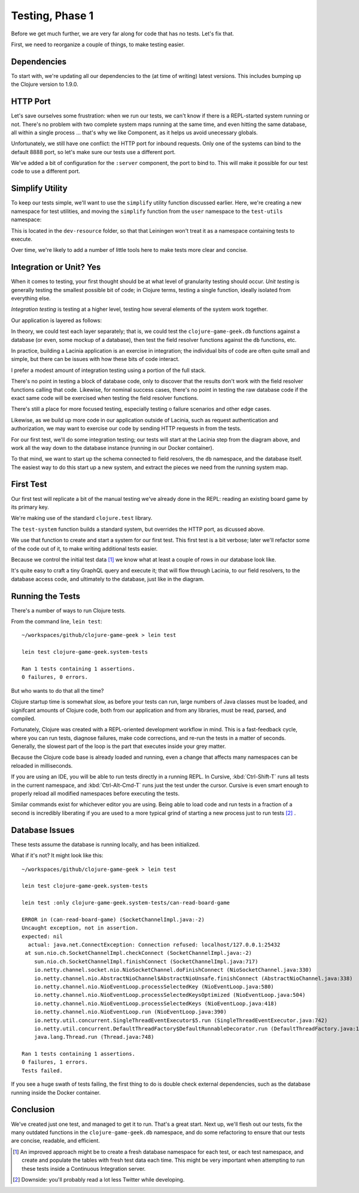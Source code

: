 Testing, Phase 1
================

Before we get much further, we are very far along for code that has no tests.  Let's fix that.

First, we need to reorganize a couple of things, to make testing easier.

Dependencies
------------


.. ex:: 593e5e55aa57aa4bd2d30eb8dd0ebf8e810cd197 project.clj
   :emphasize-lines: 6-12

To start with, we're updating all our dependencies to the (at time of writing) latest versions.
This includes bumping up the Clojure version to 1.9.0.

HTTP Port
---------

Let's save ourselves some frustration: when we run our tests, we can't know if there
is a REPL-started system running or not.
There's no problem with two complete system maps running at the same time, and even
hitting the same database, all within a single process
... that's why we like Component, as it helps us avoid unecessary globals.

Unfortunately, we still have one conflict: the HTTP port for inbound requests.
Only one of the systems can bind to the default 8888 port, so let's make sure our tests use
a different port.

.. ex:: 7783822f9b2606d95b5db79391e60a444fd05dac src/clojure_game_geek/server.clj
   :emphasize-lines: 6,12-13,23

We've added a bit of configuration for the ``:server`` component, the port to bind to.
This will make it possible for our test code to use a different port.

Simplify Utility
----------------

To keep our tests simple, we'll want to use the ``simplify`` utility function discussed earlier.
Here, we're creating a new namespace for test utilities, and moving the ``simplify`` function
from the ``user`` namespace to the ``test-utils`` namespace:

.. ex:: 4388d0d7974e498fb600da77a2d7915c8e8a0812 dev-resources/clojure_game_geek/test_utils.clj

This is located in the ``dev-resource`` folder, so that that Leiningen
won't treat it as a namespace containing tests to execute.

Over time, we're likely to add a number of little tools here to make tests more clear and concise.

Integration or Unit?  Yes
-------------------------

When it comes to testing, your first thought should be at what level of granularity testing should occur.
`Unit testing` is generally testing the smallest possible bit of code; in Clojure terms, testing a single
function, ideally isolated from everything else.

`Integration testing` is testing at a higher level, testing how several elements of the system work together.

Our application is layered as follows:

.. graphviz::

    digraph {

      graph [rankdir=LR];

      client [label="External Client"]
      fieldresolver [label="Field Resolver\nfunction"]
      dbaccess [label="clojure-game-geek.db\nfunction"]

      client -> Pedestal [label="HTTP"]
      Pedestal -> Lacinia -> fieldresolver -> dbaccess -> PostgreSQL

    }

In theory, we could test each layer separately;  that is, we could test the
``clojure-game-geek.db`` functions against a database (or even, some mockup of a database),
then test the field resolver functions against the ``db`` functions, etc.

In practice, building a Lacinia application is an exercise in integration; the individual bits
of code are often quite small and simple, but there can be issues with how these bits of code interact.

I prefer a modest amount of integration testing using a portion of the full stack.

There's no point in testing a block of database code, only to discover that the results
don't work with the field resolver functions calling that code.
Likewise, for nominal success cases, there's no point in testing the raw database code if
the exact same code will be exercised when testing the field resolver functions.

There's still a place for more focused testing, especially testing o failure
scenarios and other edge cases.

Likewise, as we build up more code in our application outside of Lacinia, such as request
authentication and authorization, we may want to exercise our code by sending HTTP requests in
from the tests.

For our first test, we'll do some integration testing; our tests will start at the
Lacinia step from the diagram above, and work all the way down to the database instance (running in our Docker container).

To that mind, we want to start up the schema connected to field resolvers, the ``db`` namespace,
and the database itself.
The easiest way to do this start up a new system, and extract the pieces we need from the running system map.

First Test
----------

Our first test will replicate a bit of the manual testing we've already done in the REPL: reading
an existing board game by its primary key.

.. ex:: 7783822f9b2606d95b5db79391e60a444fd05dac test/clojure_game_geek/system_tests.clj

We're making use of the standard ``clojure.test`` library.

The ``test-system`` function builds a standard system, but overrides the HTTP port, as dicussed above.

We use that function to create and start a system for our first test.
This first test is a bit verbose; later we'll refactor some of the code out of it, to make writing
additional tests easier.

Because we control the initial test data [#testdata]_ we know what at least a couple of rows
in our database look like.

It's quite easy to craft a tiny GraphQL query and execute it; that will flow through Lacinia, to
our field resolvers, to the database access code, and ultimately to the database, just like
in the diagram.

Running the Tests
-----------------

There's a number of ways to run Clojure tests.

From the command line, ``lein test``::

   ~/workspaces/github/clojure-game-geek > lein test

   lein test clojure-game-geek.system-tests

   Ran 1 tests containing 1 assertions.
   0 failures, 0 errors.


But who wants to do that all the time?

Clojure startup time is somewhat slow, as before your tests can run, large numbers of Java classes
must be loaded, and signifcant amounts of Clojure code, both from our application and from any libraries, must
be read, parsed, and compiled.

Fortunately, Clojure was created with a REPL-oriented development workflow in mind.
This is a fast-feedback cycle, where you can run tests, diagnose failures, make code corrections,
and re-run the tests in a matter of seconds.
Generally, the slowest part of the loop is the part that executes inside your grey matter.

Because the Clojure code base is already loaded and running, even a change that affects many namespaces
can be reloaded in milliseconds.

If you are using an IDE, you will be able to run tests directly in a running REPL.
In Cursive, :kbd:`Ctrl-Shift-T` runs all tests in the current namespace, and
:kbd:`Ctrl-Alt-Cmd-T` runs just the test under the cursor.
Cursive is even smart enough to properly reload all modified namespaces before executing the tests.

Similar commands exist for whichever editor you are using.
Being able to load code and run tests in a fraction of a second is incredibly liberating if you are
used to a more typical grind of starting a new process just to run tests [#twitter]_ .

Database Issues
---------------

These tests assume the database is running locally, and has been initialized.


What if it's not?  It might look like this::

   ~/workspaces/github/clojure-game-geek > lein test

   lein test clojure-game-geek.system-tests

   lein test :only clojure-game-geek.system-tests/can-read-board-game

   ERROR in (can-read-board-game) (SocketChannelImpl.java:-2)
   Uncaught exception, not in assertion.
   expected: nil
     actual: java.net.ConnectException: Connection refused: localhost/127.0.0.1:25432
    at sun.nio.ch.SocketChannelImpl.checkConnect (SocketChannelImpl.java:-2)
       sun.nio.ch.SocketChannelImpl.finishConnect (SocketChannelImpl.java:717)
       io.netty.channel.socket.nio.NioSocketChannel.doFinishConnect (NioSocketChannel.java:330)
       io.netty.channel.nio.AbstractNioChannel$AbstractNioUnsafe.finishConnect (AbstractNioChannel.java:338)
       io.netty.channel.nio.NioEventLoop.processSelectedKey (NioEventLoop.java:580)
       io.netty.channel.nio.NioEventLoop.processSelectedKeysOptimized (NioEventLoop.java:504)
       io.netty.channel.nio.NioEventLoop.processSelectedKeys (NioEventLoop.java:418)
       io.netty.channel.nio.NioEventLoop.run (NioEventLoop.java:390)
       io.netty.util.concurrent.SingleThreadEventExecutor$5.run (SingleThreadEventExecutor.java:742)
       io.netty.util.concurrent.DefaultThreadFactory$DefaultRunnableDecorator.run (DefaultThreadFactory.java:145)
       java.lang.Thread.run (Thread.java:748)

   Ran 1 tests containing 1 assertions.
   0 failures, 1 errors.
   Tests failed.

If you see a huge swath of tests failing, the first thing to do is double check external dependencies,
such as the database running inside the Docker container.

Conclusion
----------

We've created just one test, and managed to get it to run.
That's a great start.
Next up, we'll flesh out our tests, fix the many outdated
functions in the ``clojure-game-geek.db`` namespace,
and do some refactoring to ensure that our tests are concise, readable, and efficient.

.. [#testdata] An improved approach might be to create a fresh database namespace for each test, or
   each test namespace, and create and populate the tables with fresh test data each time.
   This might be very important when attempting to run these tests inside a Continuous Integration
   server.

.. [#twitter] Downside: you'll probably read a lot less Twitter while developing.


